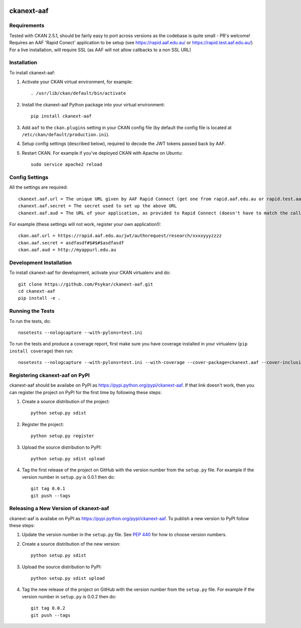 .. You should enable this project on travis-ci.org and coveralls.io to make
   these badges work. The necessary Travis and Coverage config files have been
   generated for you.

.. image:: https://travis-ci.org/Psykar/ckanext-aaf.svg?branch=master
    :target: https://travis-ci.org/Psykar/ckanext-aaf

.. image:: https://coveralls.io/repos/Psykar/ckanext-aaf/badge.svg
  :target: https://coveralls.io/r/Psykar/ckanext-aaf

.. image:: https://pypip.in/download/ckanext-aaf/badge.svg
    :target: https://pypi.python.org/pypi//ckanext-aaf/
    :alt: Downloads

.. image:: https://pypip.in/version/ckanext-aaf/badge.svg
    :target: https://pypi.python.org/pypi/ckanext-aaf/
    :alt: Latest Version

.. image:: https://pypip.in/py_versions/ckanext-aaf/badge.svg
    :target: https://pypi.python.org/pypi/ckanext-aaf/
    :alt: Supported Python versions

.. image:: https://pypip.in/status/ckanext-aaf/badge.svg
    :target: https://pypi.python.org/pypi/ckanext-aaf/
    :alt: Development Status

.. image:: https://pypip.in/license/ckanext-aaf/badge.svg
    :target: https://pypi.python.org/pypi/ckanext-aaf/
    :alt: License

=============
ckanext-aaf
=============

.. Allows AAF (Australian Acceess Federation) authentication to log into a CKAN installation.

------------
Requirements
------------

Tested with CKAN 2.5.1, should be fairly easy to port across versions as the codebase is quite small - PR's welcome!
Requires an AAF 'Rapid Conect' application to be setup (see https://rapid.aaf.edu.au/ or https://rapid.test.aaf.edu.au/)
For a live installation, will require SSL (as AAF will not allow callbacks to a non SSL URL)


------------
Installation
------------

.. Add any additional install steps to the list below.
   For example installing any non-Python dependencies or adding any required
   config settings.

To install ckanext-aaf:

1. Activate your CKAN virtual environment, for example::

     . /usr/lib/ckan/default/bin/activate

2. Install the ckanext-aaf Python package into your virtual environment::

     pip install ckanext-aaf

3. Add ``aaf`` to the ``ckan.plugins`` setting in your CKAN
   config file (by default the config file is located at
   ``/etc/ckan/default/production.ini``).

4. Setup config settings (described below), required to decode the JWT tokens passed back by AAF.

5. Restart CKAN. For example if you've deployed CKAN with Apache on Ubuntu::

     sudo service apache2 reload


---------------
Config Settings
---------------

All the settings are required::

    ckanext.aaf.url = The unique URL given by AAF Rapid Connect (get one from rapid.aaf.edu.au or rapid.test.aaf.edu.au)
    ckanext.aaf.secret = The secret used to set up the above URL
    ckanext.aaf.aud = The URL of your application, as provided to Rapid Connect (doesn't have to match the callback URL)

For example (these settings will not work, register your own application!)::

    ckan.aaf.url = https://rapid.aaf.edu.au/jwt/authnrequest/research/xxxxyyyzzzz
    ckan.aaf.secret = asdfasdf#$#$#$asdfasdf
    ckan.aaf.aud = http://myappurl.edu.au


------------------------
Development Installation
------------------------

To install ckanext-aaf for development, activate your CKAN virtualenv and
do::

    git clone https://github.com/Psykar/ckanext-aaf.git
    cd ckanext-aaf
    pip install -e .

-----------------
Running the Tests
-----------------

To run the tests, do::

    nosetests --nologcapture --with-pylons=test.ini

To run the tests and produce a coverage report, first make sure you have
coverage installed in your virtualenv (``pip install coverage``) then run::

    nosetests --nologcapture --with-pylons=test.ini --with-coverage --cover-package=ckanext.aaf --cover-inclusive --cover-erase --cover-tests


---------------------------------
Registering ckanext-aaf on PyPI
---------------------------------

ckanext-aaf should be availabe on PyPI as
https://pypi.python.org/pypi/ckanext-aaf. If that link doesn't work, then
you can register the project on PyPI for the first time by following these
steps:

1. Create a source distribution of the project::

     python setup.py sdist

2. Register the project::

     python setup.py register

3. Upload the source distribution to PyPI::

     python setup.py sdist upload

4. Tag the first release of the project on GitHub with the version number from
   the ``setup.py`` file. For example if the version number in ``setup.py`` is
   0.0.1 then do::

       git tag 0.0.1
       git push --tags


----------------------------------------
Releasing a New Version of ckanext-aaf
----------------------------------------

ckanext-aaf is availabe on PyPI as https://pypi.python.org/pypi/ckanext-aaf.
To publish a new version to PyPI follow these steps:

1. Update the version number in the ``setup.py`` file.
   See `PEP 440 <http://legacy.python.org/dev/peps/pep-0440/#public-version-identifiers>`_
   for how to choose version numbers.

2. Create a source distribution of the new version::

     python setup.py sdist

3. Upload the source distribution to PyPI::

     python setup.py sdist upload

4. Tag the new release of the project on GitHub with the version number from
   the ``setup.py`` file. For example if the version number in ``setup.py`` is
   0.0.2 then do::

       git tag 0.0.2
       git push --tags
